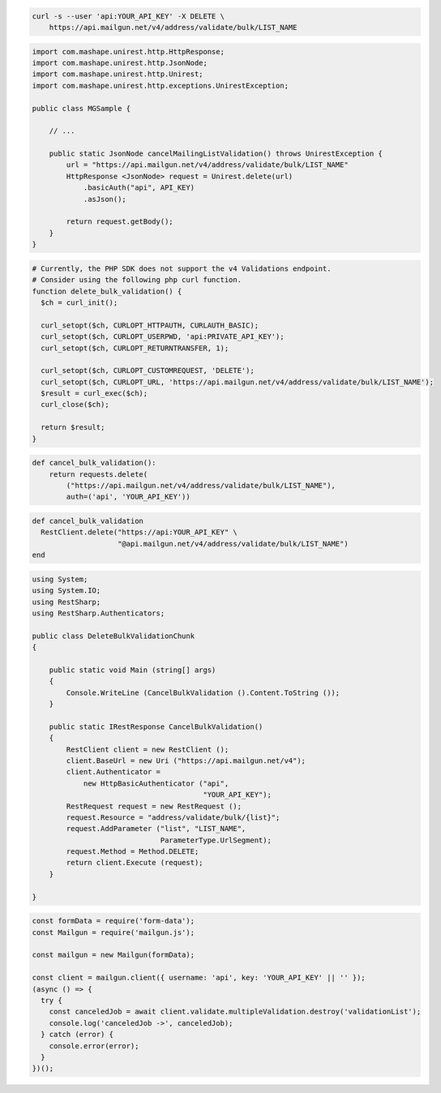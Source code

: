 
.. code-block:: bash

  curl -s --user 'api:YOUR_API_KEY' -X DELETE \
      https://api.mailgun.net/v4/address/validate/bulk/LIST_NAME

.. code-block:: java

 import com.mashape.unirest.http.HttpResponse;
 import com.mashape.unirest.http.JsonNode;
 import com.mashape.unirest.http.Unirest;
 import com.mashape.unirest.http.exceptions.UnirestException;

 public class MGSample {

     // ...

     public static JsonNode cancelMailingListValidation() throws UnirestException {
         url = "https://api.mailgun.net/v4/address/validate/bulk/LIST_NAME"
         HttpResponse <JsonNode> request = Unirest.delete(url)
             .basicAuth("api", API_KEY)
             .asJson();

         return request.getBody();
     }
 }

.. code-block:: php

  # Currently, the PHP SDK does not support the v4 Validations endpoint.
  # Consider using the following php curl function.
  function delete_bulk_validation() {
    $ch = curl_init();

    curl_setopt($ch, CURLOPT_HTTPAUTH, CURLAUTH_BASIC);
    curl_setopt($ch, CURLOPT_USERPWD, 'api:PRIVATE_API_KEY');
    curl_setopt($ch, CURLOPT_RETURNTRANSFER, 1);

    curl_setopt($ch, CURLOPT_CUSTOMREQUEST, 'DELETE');
    curl_setopt($ch, CURLOPT_URL, 'https://api.mailgun.net/v4/address/validate/bulk/LIST_NAME');
    $result = curl_exec($ch);
    curl_close($ch);

    return $result;
  }

.. code-block:: py

 def cancel_bulk_validation():
     return requests.delete(
         ("https://api.mailgun.net/v4/address/validate/bulk/LIST_NAME"),
         auth=('api', 'YOUR_API_KEY'))

.. code-block:: rb

 def cancel_bulk_validation
   RestClient.delete("https://api:YOUR_API_KEY" \
                     "@api.mailgun.net/v4/address/validate/bulk/LIST_NAME")
 end

.. code-block:: csharp

 using System;
 using System.IO;
 using RestSharp;
 using RestSharp.Authenticators;

 public class DeleteBulkValidationChunk
 {

     public static void Main (string[] args)
     {
         Console.WriteLine (CancelBulkValidation ().Content.ToString ());
     }

     public static IRestResponse CancelBulkValidation()
     {
         RestClient client = new RestClient ();
         client.BaseUrl = new Uri ("https://api.mailgun.net/v4");
         client.Authenticator =
             new HttpBasicAuthenticator ("api",
                                         "YOUR_API_KEY");
         RestRequest request = new RestRequest ();
         request.Resource = "address/validate/bulk/{list}";
         request.AddParameter ("list", "LIST_NAME",
                               ParameterType.UrlSegment);
         request.Method = Method.DELETE;
         return client.Execute (request);
     }

 }

.. code-block:: js

  const formData = require('form-data');
  const Mailgun = require('mailgun.js');

  const mailgun = new Mailgun(formData);

  const client = mailgun.client({ username: 'api', key: 'YOUR_API_KEY' || '' });
  (async () => {
    try {
      const canceledJob = await client.validate.multipleValidation.destroy('validationList');
      console.log('canceledJob ->', canceledJob);
    } catch (error) {
      console.error(error);
    }
  })();
